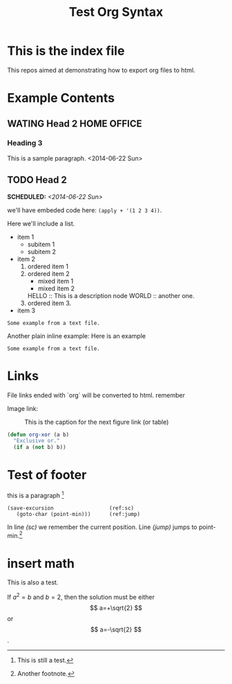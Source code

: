#+OPTIONS: p:t
#+TITLE: Test Org Syntax
* This is the index file
This repos aimed at demonstrating how to export org files to html.

* Example Contents
** WATING Head 2                                                :HOME:OFFICE:
*** Heading 3
This is a sample paragraph.
<2014-06-22 Sun>

** TODO Head 2
SCHEDULED: <2014-06-22 Sun>

we'll have embeded code here: =(apply + '(1 2 3 4))=.

Here we'll include a list.

- item 1
  - subitem 1
  - subitem 2
- item 2
  1. ordered item 1
  2. ordered item 2
     - mixed item 1
     - mixed item 2
     HELLO :: This is a description node
     WORLD :: another one.
  3. ordered item 3.
- item 3

#+BEGIN_EXAMPLE
Some example from a text file.
#+END_EXAMPLE

Another plain inline example:
Here is an example
: Some example from a text file.


* Links
File links ended with `org` will be converted to html.
remember

Image link:
#+CAPTION: This is the caption for the next figure link (or table)
#+NAME: fig:SED-HR4049
[[file:images/test.jpg]]

#+BEGIN_SRC emacs-lisp
  (defun org-xor (a b)
    "Exclusive or."
    (if a (not b) b))
#+END_SRC

* Test of footer
this is a paragraph [fn:1]

#+BEGIN_SRC emacs-lisp -n -r
  (save-excursion                  (ref:sc)
     (goto-char (point-min)))      (ref:jump)
#+END_SRC
In line [[(sc)]] we remember the current position.  Line [[(jump)]]
jumps to point-min.[fn:2]

[fn:1] This is still a test.

[fn:2] Another footnote.

* insert math
This is also a test.
\begin{equation}
x=\sqrt{b}
\end{equation}

If $a^2=b$ and \( b=2 \), then the solution must be
either $$ a=+\sqrt{2} $$ or \[ a=-\sqrt{2} \].
